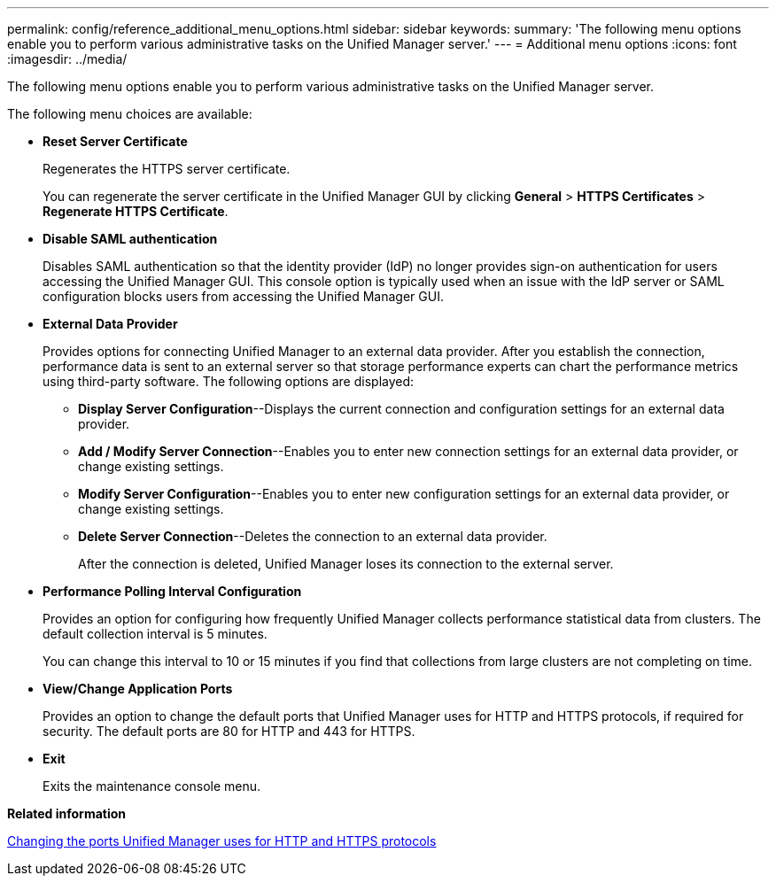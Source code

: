 ---
permalink: config/reference_additional_menu_options.html
sidebar: sidebar
keywords: 
summary: 'The following menu options enable you to perform various administrative tasks on the Unified Manager server.'
---
= Additional menu options
:icons: font
:imagesdir: ../media/

[.lead]
The following menu options enable you to perform various administrative tasks on the Unified Manager server.

The following menu choices are available:

* *Reset Server Certificate*
+
Regenerates the HTTPS server certificate.
+
You can regenerate the server certificate in the Unified Manager GUI by clicking *General* > *HTTPS Certificates* > *Regenerate HTTPS Certificate*.

* *Disable SAML authentication*
+
Disables SAML authentication so that the identity provider (IdP) no longer provides sign-on authentication for users accessing the Unified Manager GUI. This console option is typically used when an issue with the IdP server or SAML configuration blocks users from accessing the Unified Manager GUI.

* *External Data Provider*
+
Provides options for connecting Unified Manager to an external data provider. After you establish the connection, performance data is sent to an external server so that storage performance experts can chart the performance metrics using third-party software. The following options are displayed:

 ** *Display Server Configuration*--Displays the current connection and configuration settings for an external data provider.
 ** *Add / Modify Server Connection*--Enables you to enter new connection settings for an external data provider, or change existing settings.
 ** *Modify Server Configuration*--Enables you to enter new configuration settings for an external data provider, or change existing settings.
 ** *Delete Server Connection*--Deletes the connection to an external data provider.
+
After the connection is deleted, Unified Manager loses its connection to the external server.

* *Performance Polling Interval Configuration*
+
Provides an option for configuring how frequently Unified Manager collects performance statistical data from clusters. The default collection interval is 5 minutes.
+
You can change this interval to 10 or 15 minutes if you find that collections from large clusters are not completing on time.

* *View/Change Application Ports*
+
Provides an option to change the default ports that Unified Manager uses for HTTP and HTTPS protocols, if required for security. The default ports are 80 for HTTP and 443 for HTTPS.

* *Exit*
+
Exits the maintenance console menu.

*Related information*

xref:task_change_ports_um_uses_for_http_and_https_protocols.adoc[Changing the ports Unified Manager uses for HTTP and HTTPS protocols]
